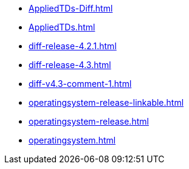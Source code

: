 * https://commoncriteria.github.io/operatingsystem/main/AppliedTDs-Diff.html[AppliedTDs-Diff.html]
* https://commoncriteria.github.io/operatingsystem/main/AppliedTDs.html[AppliedTDs.html]
* https://commoncriteria.github.io/operatingsystem/main/diff-release-4.2.1.html[diff-release-4.2.1.html]
* https://commoncriteria.github.io/operatingsystem/main/diff-release-4.3.html[diff-release-4.3.html]
* https://commoncriteria.github.io/operatingsystem/main/diff-v4.3-comment-1.html[diff-v4.3-comment-1.html]
* https://commoncriteria.github.io/operatingsystem/main/operatingsystem-release-linkable.html[operatingsystem-release-linkable.html]
* https://commoncriteria.github.io/operatingsystem/main/operatingsystem-release.html[operatingsystem-release.html]
* https://commoncriteria.github.io/operatingsystem/main/operatingsystem.html[operatingsystem.html]
